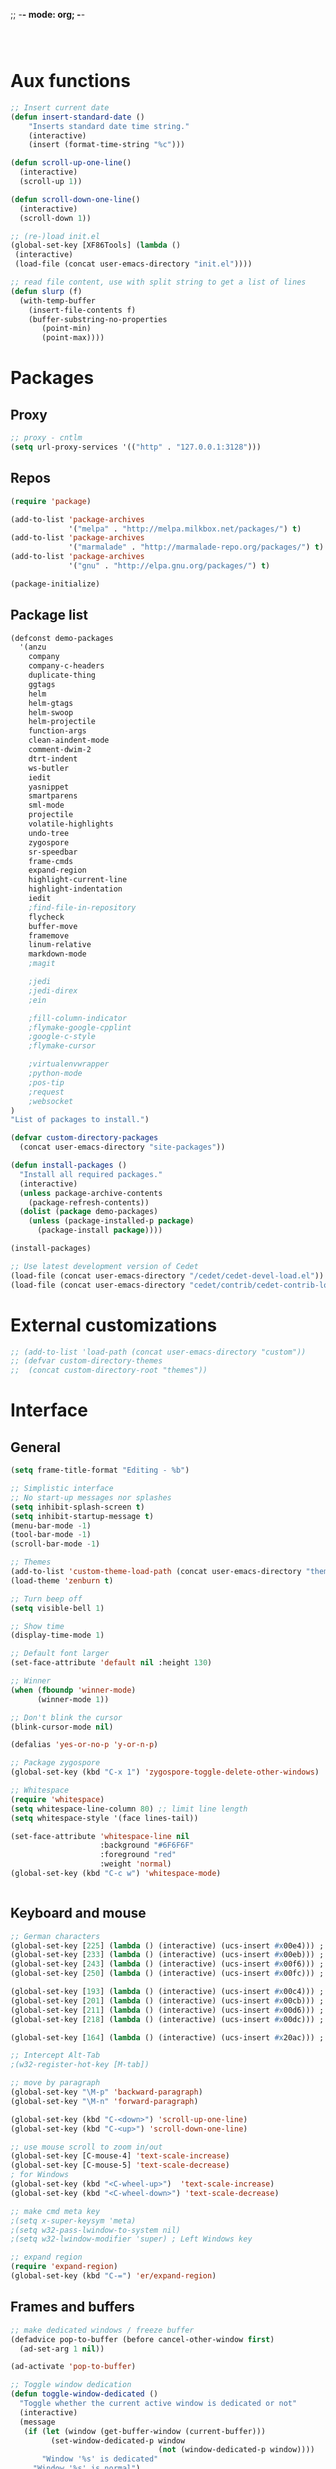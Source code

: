 ;; -*- mode: org; -*-

#+STARTUP:    align fold nodlcheck hidestars oddeven lognotestate
#+SEQ_TODO:   TODO(t) INPROGRESS(i) WAITING(w@) | DONE(d) CANCELED(c@)
#+TAGS:       Write(w) Update(u) Fix(f) Check(c)
#+LANGUAGE:   en
#+PRIORITIES: A C B
#+CATEGORY:   config

#+BEGIN_SRC 


#+END_SRC

* Aux functions
#+BEGIN_SRC emacs-lisp
;; Insert current date
(defun insert-standard-date ()
    "Inserts standard date time string."
    (interactive)
    (insert (format-time-string "%c")))

(defun scroll-up-one-line()
  (interactive)
  (scroll-up 1))

(defun scroll-down-one-line()
  (interactive)
  (scroll-down 1))

;; (re-)load init.el
(global-set-key [XF86Tools] (lambda ()
 (interactive)
 (load-file (concat user-emacs-directory "init.el"))))

;; read file content, use with split string to get a list of lines
(defun slurp (f)
  (with-temp-buffer
    (insert-file-contents f)
    (buffer-substring-no-properties
       (point-min)
       (point-max))))

#+END_SRC
* Packages
** Proxy
#+BEGIN_SRC emacs-lisp
;; proxy - cntlm
(setq url-proxy-services '(("http" . "127.0.0.1:3128")))

#+END_SRC
** Repos
#+BEGIN_SRC emacs-lisp
(require 'package)

(add-to-list 'package-archives
             '("melpa" . "http://melpa.milkbox.net/packages/") t)
(add-to-list 'package-archives
             '("marmalade" . "http://marmalade-repo.org/packages/") t)
(add-to-list 'package-archives
             '("gnu" . "http://elpa.gnu.org/packages/") t)

(package-initialize)
#+END_SRC
   
** Package list
#+begin_src emacs-lisp
(defconst demo-packages
  '(anzu
    company
    company-c-headers
    duplicate-thing
    ggtags
    helm
    helm-gtags
    helm-swoop
    helm-projectile
    function-args
    clean-aindent-mode
    comment-dwim-2
    dtrt-indent
    ws-butler
    iedit
    yasnippet
    smartparens
    sml-mode
    projectile
    volatile-highlights
    undo-tree
    zygospore
    sr-speedbar
    frame-cmds
    expand-region
    highlight-current-line
    highlight-indentation
    iedit
    ;find-file-in-repository
    flycheck
    buffer-move
    framemove
    linum-relative
    markdown-mode
    ;magit

    ;jedi
    ;jedi-direx
    ;ein

    ;fill-column-indicator
    ;flymake-google-cpplint
    ;google-c-style
    ;flymake-cursor

    ;virtualenvwrapper
    ;python-mode
    ;pos-tip
    ;request
    ;websocket
)
"List of packages to install.")

(defvar custom-directory-packages
  (concat user-emacs-directory "site-packages"))

(defun install-packages ()
  "Install all required packages."
  (interactive)
  (unless package-archive-contents
    (package-refresh-contents))
  (dolist (package demo-packages)
    (unless (package-installed-p package)
      (package-install package))))

(install-packages)

;; Use latest development version of Cedet
(load-file (concat user-emacs-directory "/cedet/cedet-devel-load.el"))
(load-file (concat user-emacs-directory "cedet/contrib/cedet-contrib-load.el"))
#+end_src
   
* External customizations
#+begin_src emacs-lisp
;; (add-to-list 'load-path (concat user-emacs-directory "custom"))
;; (defvar custom-directory-themes
;;  (concat custom-directory-root "themes"))
#+end_src

* Interface
** General
#+BEGIN_SRC emacs-lisp
(setq frame-title-format "Editing - %b")

;; Simplistic interface
;; No start-up messages nor splashes
(setq inhibit-splash-screen t)
(setq inhibit-startup-message t)
(menu-bar-mode -1)
(tool-bar-mode -1)
(scroll-bar-mode -1)

;; Themes
(add-to-list 'custom-theme-load-path (concat user-emacs-directory "themes"))
(load-theme 'zenburn t)

;; Turn beep off
(setq visible-bell 1)

;; Show time
(display-time-mode 1)

;; Default font larger
(set-face-attribute 'default nil :height 130)

;; Winner
(when (fboundp 'winner-mode)
      (winner-mode 1))

;; Don't blink the cursor
(blink-cursor-mode nil)

(defalias 'yes-or-no-p 'y-or-n-p)

;; Package zygospore
(global-set-key (kbd "C-x 1") 'zygospore-toggle-delete-other-windows)

;; Whitespace
(require 'whitespace)
(setq whitespace-line-column 80) ;; limit line length
(setq whitespace-style '(face lines-tail))

(set-face-attribute 'whitespace-line nil
                    :background "#6F6F6F"
                    :foreground "red"
					:weight 'normal)
(global-set-key (kbd "C-c w") 'whitespace-mode)


#+END_SRC

** Keyboard and mouse
#+BEGIN_SRC emacs-lisp
;; German characters
(global-set-key [225] (lambda () (interactive) (ucs-insert #x00e4))) ; ä
(global-set-key [233] (lambda () (interactive) (ucs-insert #x00eb))) ; ë
(global-set-key [243] (lambda () (interactive) (ucs-insert #x00f6))) ; ö
(global-set-key [250] (lambda () (interactive) (ucs-insert #x00fc))) ; ü

(global-set-key [193] (lambda () (interactive) (ucs-insert #x00c4))) ; Ä
(global-set-key [201] (lambda () (interactive) (ucs-insert #x00cb))) ; Ë
(global-set-key [211] (lambda () (interactive) (ucs-insert #x00d6))) ; Ö
(global-set-key [218] (lambda () (interactive) (ucs-insert #x00dc))) ; Ü

(global-set-key [164] (lambda () (interactive) (ucs-insert #x20ac))) ; €

;; Intercept Alt-Tab
;(w32-register-hot-key [M-tab])

;; move by paragraph
(global-set-key "\M-p" 'backward-paragraph)
(global-set-key "\M-n" 'forward-paragraph)

(global-set-key (kbd "C-<down>") 'scroll-up-one-line)
(global-set-key (kbd "C-<up>") 'scroll-down-one-line)

;; use mouse scroll to zoom in/out
(global-set-key [C-mouse-4] 'text-scale-increase)
(global-set-key [C-mouse-5] 'text-scale-decrease)
; for Windows
(global-set-key (kbd "<C-wheel-up>")  'text-scale-increase)
(global-set-key (kbd "<C-wheel-down>") 'text-scale-decrease)

;; make cmd meta key
;(setq x-super-keysym 'meta)
;(setq w32-pass-lwindow-to-system nil)
;(setq w32-lwindow-modifier 'super) ; Left Windows key

;; expand region
(require 'expand-region)
(global-set-key (kbd "C-=") 'er/expand-region)

#+END_SRC
** Frames and buffers
#+BEGIN_SRC emacs-lisp
;; make dedicated windows / freeze buffer
(defadvice pop-to-buffer (before cancel-other-window first)
  (ad-set-arg 1 nil))

(ad-activate 'pop-to-buffer)

;; Toggle window dedication
(defun toggle-window-dedicated ()
  "Toggle whether the current active window is dedicated or not"
  (interactive)
  (message
   (if (let (window (get-buffer-window (current-buffer)))
         (set-window-dedicated-p window
                                 (not (window-dedicated-p window))))
       "Window '%s' is dedicated"
     "Window '%s' is normal")
   (current-buffer)))

(global-set-key [kp-enter] 'toggle-window-dedicated)
#+END_SRC
** Windmove
#+BEGIN_SRC emacs-lisp
(require 'framemove)
(require 'buffer-move)
(windmove-default-keybindings)
(setq framemove-hook-into-windmove t)
;; Make windmove work in org-mode:
(add-hook 'org-shiftup-final-hook 'windmove-up)
(add-hook 'org-shiftleft-final-hook 'windmove-left)
(add-hook 'org-shiftdown-final-hook 'windmove-down)
(add-hook 'org-shiftright-final-hook 'windmove-right)
#+END_SRC
* Editing
** Emails / Abbreviations
#+BEGIN_SRC emacs-lisp
;; Abreviations for emails
(setq abbrev-file-name
(concat user-emacs-directory "abbrev_defs.el"))
(if (file-exists-p abbrev-file-name)
    (quietly-read-abbrev-file))
(add-hook 'text-mode-hook 'abbrev-mode)
#+END_SRC
** Ibuffer
#+BEGIN_SRC emacs-lisp
;(require 'ibuffer)
;(global-set-key (kbd "C-x C-b") 'ibuffer-other-window) ;'ibuffer)
;(autoload 'ibuffer "ibuffer" "List buffers." t)
;(setq ibuffer-default-sorting-mode 'major-mode)
#+END_SRC   
** Spellcheck
#+BEGIN_SRC emacs-lisp
;; Use spell check by default
(setq-default ispell-program-name "C:/Tools/Aspell/bin/aspell.exe")
(setq text-mode-hook '(lambda() (flyspell-mode t) ))
(setq prog-mode-hook '(lambda() (flyspell-mode t) ))
#+END_SRC   
** Other ...
#+begin_src emacs-lisp
;;(setq fill-column 70)
(setq-default default-tab-width 4)

;; Ignore case when searching
(setq case-fold-search t)

;; Backup files in temp directory
(setq backup-directory-alist
	  `((".*" . ,temporary-file-directory)))

(setq auto-save-file-name-transforms
	  `((".*" ,temporary-file-directory t)))

;; Use windows recycle bin when deleting files
(setq delete-by-moving-to-trash t)

;; Enable upper-/lower-case commands
(put 'upcase-region 'disabled nil)
(put 'downcase-region 'disabled nil)

;; GROUP: Editing -> Editing Basics

(setq global-mark-ring-max 5000         ; increase mark ring to contains 5000 entries
      mark-ring-max 5000                ; increase kill ring to contains 5000 entries
      mode-require-final-newline t      ; add a newline to end of file
      tab-width 4                       ; default to 4 visible spaces to display a tab
      )

(add-hook 'sh-mode-hook (lambda ()
                          (setq tab-width 4)))

(set-terminal-coding-system 'utf-8)
(set-keyboard-coding-system 'utf-8)
(set-language-environment "UTF-8")
(prefer-coding-system 'utf-8)

(setq-default indent-tabs-mode nil)
(delete-selection-mode)
(global-set-key (kbd "RET") 'newline-and-indent)

;; GROUP: Editing -> Killing
(setq kill-ring-max 5000 ; increase kill-ring capacity
      kill-whole-line t  ; if NIL, kill whole line and move the next line up
      )

;; show whitespace in diff-mode
(add-hook 'diff-mode-hook (lambda ()
                            (setq-local whitespace-style
                                        '(face
                                          tabs
                                          tab-mark
                                          spaces
                                          space-mark
                                          trailing
                                          indentation::space
                                          indentation::tab
                                          newline
                                          newline-mark))
                            (whitespace-mode 1)))

;; Package: volatile-highlights
;; GROUP: Editing -> Volatile Highlights
(require 'volatile-highlights)
(volatile-highlights-mode t)

;; Package: clean-aindent-mode
;; GROUP: Editing -> Indent -> Clean Aindent
(require 'clean-aindent-mode)
(add-hook 'prog-mode-hook 'clean-aindent-mode)


;; PACKAGE: dtrt-indent
(require 'dtrt-indent)
(dtrt-indent-mode 1)
(setq dtrt-indent-verbosity 0)

;; PACKAGE: ws-butler
(require 'ws-butler)
(add-hook 'c-mode-common-hook 'ws-butler-mode)
(add-hook 'text-mode 'ws-butler-mode)
(add-hook 'fundamental-mode 'ws-butler-mode)

;; Package: undo-tree
;; GROUP: Editing -> Undo -> Undo Tree
(require 'undo-tree)
(global-undo-tree-mode)

;; Package: yasnippet
;; GROUP: Editing -> Yasnippet
(require 'yasnippet)
(yas-global-mode 1)

;; PACKAGE: smartparens
(require 'smartparens-config)
(setq sp-base-key-bindings 'paredit)
(setq sp-autoskip-closing-pair 'always)
(setq sp-hybrid-kill-entire-symbol nil)
(sp-use-paredit-bindings)

(show-smartparens-global-mode +1)
(smartparens-global-mode 1)

;; PACKAGE: comment-dwim-2
(global-set-key (kbd "M-;") 'comment-dwim-2)

;; Jump to end of snippet definition
(define-key yas-keymap (kbd "<return>") 'yas/exit-all-snippets)

;; Inter-field navigation
(defun yas/goto-end-of-active-field ()
  (interactive)
  (let* ((snippet (car (yas--snippets-at-point)))
         (position (yas--field-end (yas--snippet-active-field snippet))))
    (if (= (point) position)
        (move-end-of-line 1)
      (goto-char position))))

(defun yas/goto-start-of-active-field ()
  (interactive)
  (let* ((snippet (car (yas--snippets-at-point)))
         (position (yas--field-start (yas--snippet-active-field snippet))))
    (if (= (point) position)
        (move-beginning-of-line 1)
      (goto-char position))))

(define-key yas-keymap (kbd "C-e") 'yas/goto-end-of-active-field)
(define-key yas-keymap (kbd "C-a") 'yas/goto-start-of-active-field)
;; (define-key yas-minor-mode-map [(tab)] nil)
;; (define-key yas-minor-mode-map (kbd "TAB") nil)
;; (define-key yas-minor-mode-map (kbd "C-<tab>") 'yas-expand)
;; No dropdowns please, yas
(setq yas-prompt-functions '(yas/ido-prompt yas/completing-prompt))

;; No need to be so verbose
(setq yas-verbosity 1)

;; Wrap around region
(setq yas-wrap-around-region t)

(add-hook 'term-mode-hook (lambda() (setq yas-dont-activate t)))

;; PACKAGE: anzu
;; GROUP: Editing -> Matching -> Isearch -> Anzu
(require 'anzu)
(global-anzu-mode)
(global-set-key (kbd "M-%") 'anzu-query-replace)
(global-set-key (kbd "C-M-%") 'anzu-query-replace-regexp)

;; PACKAGE: iedit
(setq iedit-toggle-key-default nil)
(require 'iedit)
(global-set-key (kbd "C-;") 'iedit-mode)

;; PACKAGE: duplicate-thing
(require 'duplicate-thing)
(global-set-key (kbd "M-c") 'duplicate-thing)

;; Customized functions
(defun prelude-move-beginning-of-line (arg)
  "Move point back to indentation of beginning of line.

Move point to the first non-whitespace character on this line.
If point is already there, move to the beginning of the line.
Effectively toggle between the first non-whitespace character and
the beginning of the line.

If ARG is not nil or 1, move forward ARG - 1 lines first. If
point reaches the beginning or end of the buffer, stop there."
  (interactive "^p")
  (setq arg (or arg 1))

  ;; Move lines first
  (when (/= arg 1)
    (let ((line-move-visual nil))
      (forward-line (1- arg))))

  (let ((orig-point (point)))
    (back-to-indentation)
    (when (= orig-point (point))
      (move-beginning-of-line 1))))

(global-set-key (kbd "C-a") 'prelude-move-beginning-of-line)

(defadvice kill-ring-save (before slick-copy activate compile)
  "When called interactively with no active region, copy a single
line instead."
  (interactive
   (if mark-active (list (region-beginning) (region-end))
     (message "Copied line")
     (list (line-beginning-position)
           (line-beginning-position 2)))))

(defadvice kill-region (before slick-cut activate compile)
  "When called interactively with no active region, kill a single
  line instead."
  (interactive
   (if mark-active (list (region-beginning) (region-end))
     (list (line-beginning-position)
           (line-beginning-position 2)))))

;; kill a line, including whitespace characters until next non-whiepsace character
;; of next line
(defadvice kill-line (before check-position activate)
  (if (member major-mode
              '(emacs-lisp-mode scheme-mode lisp-mode
                                c-mode c++-mode objc-mode
                                latex-mode plain-tex-mode))
      (if (and (eolp) (not (bolp)))
          (progn (forward-char 1)
                 (just-one-space 0)
                 (backward-char 1)))))

;; taken from prelude-editor.el
;; automatically indenting yanked text if in programming-modes
(defvar yank-indent-modes
  '(LaTeX-mode TeX-mode)
  "Modes in which to indent regions that are yanked (or yank-popped).
Only modes that don't derive from `prog-mode' should be listed here.")

(defvar yank-indent-blacklisted-modes
  '(python-mode slim-mode haml-mode)
  "Modes for which auto-indenting is suppressed.")

(defvar yank-advised-indent-threshold 1000
  "Threshold (# chars) over which indentation does not automatically occur.")

(defun yank-advised-indent-function (beg end)
  "Do indentation, as long as the region isn't too large."
  (if (<= (- end beg) yank-advised-indent-threshold)
      (indent-region beg end nil)))

(defadvice yank (after yank-indent activate)
  "If current mode is one of 'yank-indent-modes,
indent yanked text (with prefix arg don't indent)."
  (if (and (not (ad-get-arg 0))
           (not (member major-mode yank-indent-blacklisted-modes))
           (or (derived-mode-p 'prog-mode)
               (member major-mode yank-indent-modes)))
      (let ((transient-mark-mode nil))
        (yank-advised-indent-function (region-beginning) (region-end)))))

(defadvice yank-pop (after yank-pop-indent activate)
  "If current mode is one of `yank-indent-modes',
indent yanked text (with prefix arg don't indent)."
  (when (and (not (ad-get-arg 0))
             (not (member major-mode yank-indent-blacklisted-modes))
             (or (derived-mode-p 'prog-mode)
                 (member major-mode yank-indent-modes)))
    (let ((transient-mark-mode nil))
      (yank-advised-indent-function (region-beginning) (region-end)))))

;; prelude-core.el
(defun indent-buffer ()
  "Indent the currently visited buffer."
  (interactive)
  (indent-region (point-min) (point-max)))

;; prelude-editing.el
(defcustom prelude-indent-sensitive-modes
  '(coffee-mode python-mode slim-mode haml-mode yaml-mode)
  "Modes for which auto-indenting is suppressed."
  :type 'list)

(defun indent-region-or-buffer ()
  "Indent a region if selected, otherwise the whole buffer."
  (interactive)
  (unless (member major-mode prelude-indent-sensitive-modes)
    (save-excursion
      (if (region-active-p)
          (progn
            (indent-region (region-beginning) (region-end))
            (message "Indented selected region."))
        (progn
          (indent-buffer)
          (message "Indented buffer.")))
      (whitespace-cleanup))))

(global-set-key (kbd "C-c i") 'indent-region-or-buffer)

;; add duplicate line function from Prelude
;; taken from prelude-core.el
(defun prelude-get-positions-of-line-or-region ()
  "Return positions (beg . end) of the current line
or region."
  (let (beg end)
    (if (and mark-active (> (point) (mark)))
        (exchange-point-and-mark))
    (setq beg (line-beginning-position))
    (if mark-active
        (exchange-point-and-mark))
    (setq end (line-end-position))
    (cons beg end)))

;; smart openline
(defun prelude-smart-open-line (arg)
  "Insert an empty line after the current line.
Position the cursor at its beginning, according to the current mode.
With a prefix ARG open line above the current line."
  (interactive "P")
  (if arg
      (prelude-smart-open-line-above)
    (progn
      (move-end-of-line nil)
      (newline-and-indent))))

(defun prelude-smart-open-line-above ()
  "Insert an empty line above the current line.
Position the cursor at it's beginning, according to the current mode."
  (interactive)
  (move-beginning-of-line nil)
  (newline-and-indent)
  (forward-line -1)
  (indent-according-to-mode))

(global-set-key (kbd "M-o") 'prelude-smart-open-line)
(global-set-key (kbd "M-o") 'open-line)
#+end_src

* Org
#+BEGIN_SRC emacs-lisp
(org-babel-do-load-languages
 'org-babel-load-languages
 '((emacs-lisp . t)
   (ditaa . t)))
#+END_SRC
* Autocomplete
** Company
#+begin_src emacs-lisp
(require 'company)
(add-hook 'after-init-hook 'global-company-mode)
;; (setq company-backends (delete 'company-semantic company-backends))
#+end_src
** Yasnippet
#+BEGIN_SRC emacs-lisp
;; Package: yasnippet
(require 'yasnippet)
(yas-global-mode 1)
#+END_SRC
* Development
** General
#+begin_src emacs-lisp
;; Project customizations
(defvar my-project-dir "C:/Users/szufnarowski/Desktop/Workspace/_PROJECTS/")
(setq default-directory my-project-dir)
(setq enable-local-eval t)
(put 'default-directory 'safe-local-variable #'stringp)

;; Source-Code-Pro font
(defun use-source-code-pro-font ()
  "Switch the current buffer to a source code pro font."
  (when (member "Source Code Pro" (font-family-list))
	(face-remap-add-relative 'default
							 '(:family "Source Code Pro"))))
; :height 1.2))))

(add-hook 'prog-mode-hook 'use-source-code-pro-font)

;; Numbering lines/columns
(require 'linum-relative)
(add-hook 'prog-mode-hook 'linum-mode)
(column-number-mode 1)
(set-face-attribute 'linum nil :height 100) ; linum should not depend on default font

;; show unncessary whitespace that can mess up your diff
(add-hook 'prog-mode-hook (lambda () (interactive) (setq show-trailing-whitespace 1)))

;; use space to indent by default
(setq-default indent-tabs-mode nil)

;; set appearance of a tab that is represented by 4 spaces
(setq-default tab-width 4)

;; Compilation
(global-set-key (kbd "<f5>") (lambda ()
                               (interactive)
                               (setq-local compilation-read-command nil)
                               (call-interactively 'compile)))

;; Package: clean-aindent-mode
(require 'clean-aindent-mode)
(add-hook 'prog-mode-hook 'clean-aindent-mode)

;; Package: dtrt-indent
(require 'dtrt-indent)
(dtrt-indent-mode 1)

;; Package: ws-butler
(require 'ws-butler)
(add-hook 'prog-mode-hook 'ws-butler-mode)

;; iEdit mode
(define-key global-map (kbd "C-c ;") 'iedit-mode)

#+end_src
** Smart parenthesis
#+BEGIN_SRC emacs-lisp
;; Package: smartparens
(require 'smartparens-config)
(setq sp-base-key-bindings 'paredit)
(setq sp-autoskip-closing-pair 'always)
(setq sp-hybrid-kill-entire-symbol nil)
(sp-use-paredit-bindings)

(show-smartparens-global-mode +1)
(smartparens-global-mode 1)
#+END_SRC
** Helm
#+begin_src emacs-lisp
(require 'helm-config)
(require 'helm-grep)

;; The default "C-x c" is quite close to "C-x C-c", which quits Emacs.
;; Changed to "C-c h". Note: We must set "C-c h" globally, because we
;; cannot change `helm-command-prefix-key' once `helm-config' is loaded.
(global-set-key (kbd "C-c h") 'helm-command-prefix)
(global-unset-key (kbd "C-x c"))

(define-key helm-map (kbd "<tab>") 'helm-execute-persistent-action) ; rebihnd tab to do persistent action
(define-key helm-map (kbd "C-i") 'helm-execute-persistent-action) ; make TAB works in terminal
(define-key helm-map (kbd "C-z")  'helm-select-action) ; list actions using C-z

(define-key helm-grep-mode-map (kbd "<return>")  'helm-grep-mode-jump-other-window)
(define-key helm-grep-mode-map (kbd "n")  'helm-grep-mode-jump-other-window-forward)
(define-key helm-grep-mode-map (kbd "p")  'helm-grep-mode-jump-other-window-backward)

(when (executable-find "curl")
  (setq helm-google-suggest-use-curl-p t))

(setq
 helm-scroll-amount 4 ; scroll 4 lines other window using M-<next>/M-<prior>
 helm-quick-update t ; do not display invisible candidates
 helm-ff-search-library-in-sexp t ; search for library in `require' and `declare-function' sexp.
 helm-split-window-in-side-p t ;; open helm buffer inside current window, not occupy whole other window
 helm-candidate-number-limit 500 ; limit the number of displayed canidates
 helm-ff-file-name-history-use-recentf t
 helm-move-to-line-cycle-in-source t ; move to end or beginning of source when reaching top or bottom of source.
 helm-buffers-fuzzy-matching t          ; fuzzy matching buffer names when non-nil
                                        ; useful in helm-mini that lists buffers

 )

(add-to-list 'helm-sources-using-default-as-input 'helm-source-man-pages)

(global-set-key (kbd "M-x") 'helm-M-x)
(global-set-key (kbd "M-y") 'helm-show-kill-ring)
(global-set-key (kbd "C-x b") 'helm-mini)
(global-set-key (kbd "C-x C-f") 'helm-find-files)
(global-set-key (kbd "C-h SPC") 'helm-all-mark-rings)
(global-set-key (kbd "C-c h o") 'helm-occur)

(global-set-key (kbd "C-c h C-c w") 'helm-wikipedia-suggest)

(global-set-key (kbd "C-c h x") 'helm-register)
;; (global-set-key (kbd "C-x r j") 'jump-to-register)

(define-key 'help-command (kbd "C-f") 'helm-apropos)
(define-key 'help-command (kbd "r") 'helm-info-emacs)
(define-key 'help-command (kbd "C-l") 'helm-locate-library)

;; use helm to list eshell history
(add-hook 'eshell-mode-hook
          #'(lambda ()
              (define-key eshell-mode-map (kbd "M-l")  'helm-eshell-history)))

;;; Save current position to mark ring
(add-hook 'helm-goto-line-before-hook 'helm-save-current-pos-to-mark-ring)

;; show minibuffer history with Helm
(define-key minibuffer-local-map (kbd "M-p") 'helm-minibuffer-history)
(define-key minibuffer-local-map (kbd "M-n") 'helm-minibuffer-history)

(define-key global-map [remap find-tag] 'helm-etags-select)

(define-key global-map [remap list-buffers] 'helm-buffers-list)

;;;;;;;;;;;;;;;;;;;;;;;;;;;;;;;;;;;;;;;;
;; PACKAGE: helm-swoop                ;;
;;;;;;;;;;;;;;;;;;;;;;;;;;;;;;;;;;;;;;;;
;; Locate the helm-swoop folder to your path
(require 'helm-swoop)

;; Change the keybinds to whatever you like :)
(global-set-key (kbd "C-c h o") 'helm-swoop)
(global-set-key (kbd "C-c s") 'helm-multi-swoop-all)

;; When doing isearch, hand the word over to helm-swoop
(define-key isearch-mode-map (kbd "M-i") 'helm-swoop-from-isearch)

;; From helm-swoop to helm-multi-swoop-all
(define-key helm-swoop-map (kbd "M-i") 'helm-multi-swoop-all-from-helm-swoop)

;; Save buffer when helm-multi-swoop-edit complete
(setq helm-multi-swoop-edit-save t)

;; If this value is t, split window inside the current window
(setq helm-swoop-split-with-multiple-windows t)

;; Split direcion. 'split-window-vertically or 'split-window-horizontally
(setq helm-swoop-split-direction 'split-window-vertically)

;; If nil, you can slightly boost invoke speed in exchange for text color
(setq helm-swoop-speed-or-color t)

(helm-mode 1)
#+end_src
** Helm Gtags
#+BEGIN_SRC emacs-lisp
;; This variables must be set before loading helm-gtags
(setq helm-gtags-prefix-key "\C-cg")

(require 'helm-gtags)

(setq
 helm-gtags-ignore-case t
 helm-gtags-auto-update t
 helm-gtags-use-input-at-cursor t
 helm-gtags-pulse-at-cursor t
 helm-gtags-prefix-key "\C-cg"
 helm-gtags-suggested-key-mapping t
 )

;; Enable helm-gtags-mode in Dired so you can jump to any tag
;; when navigate project tree with Dired
(add-hook 'dired-mode-hook 'helm-gtags-mode)

;; Enable helm-gtags-mode in Eshell for the same reason as above
(add-hook 'eshell-mode-hook 'helm-gtags-mode)

;; Enable helm-gtags-mode in languages that GNU Global supports
(add-hook 'c-mode-hook 'helm-gtags-mode)
(add-hook 'c++-mode-hook 'helm-gtags-mode)
(add-hook 'java-mode-hook 'helm-gtags-mode)
(add-hook 'asm-mode-hook 'helm-gtags-mode)

;; key bindings
(define-key helm-gtags-mode-map (kbd "C-c g a") 'helm-gtags-tags-in-this-function)
(define-key helm-gtags-mode-map (kbd "C-j") 'helm-gtags-select)
(define-key helm-gtags-mode-map (kbd "M-.") 'helm-gtags-dwim)
(define-key helm-gtags-mode-map (kbd "M-,") 'helm-gtags-pop-stack)
(define-key helm-gtags-mode-map (kbd "C-c <") 'helm-gtags-previous-history)
(define-key helm-gtags-mode-map (kbd "C-c >") 'helm-gtags-next-history)
(define-key helm-gtags-mode-map (kbd "C-c g s") 'helm-gtags-find-symbol)
(define-key helm-gtags-mode-map (kbd "C-c g t") 'helm-gtags-find-tag)
(define-key helm-gtags-mode-map (kbd "C-c g r") 'helm-gtags-find-rtag)
(define-key helm-gtags-mode-map (kbd "C-c g f") 'helm-gtags-find-file)
(define-key helm-gtags-mode-map (kbd "C-c g d") 'helm-gtags-visit-rootdir)

;; Redefine Helm-Gtags functions in order to have support for project-specific GTAGS
(defun helm-gtags--find-tag-simple ()
  (or (locate-dominating-file default-directory "GTAGS")
      (getenv "GTAGSDBPATH")
      (if (not (yes-or-no-p "File GTAGS not found. Run 'gtags'? "))
          (user-error "Abort")
        (let* ((tagroot (read-directory-name "Root Directory: "))
               (label (helm-gtags--read-gtagslabel))
               (default-directory tagroot))
          (message "gtags is generating tags....")
          (unless (zerop (process-file "gtags" nil nil nil
                                       "-q" (helm-gtags--label-option label)))
            (error "Faild: 'gtags -q'"))
          tagroot))))

(defun helm-gtags-dwim ()
  "Find by context. Here is
- on include statement then jump to included file
- on symbol definition then jump to its references
- on reference point then jump to its definition."
  (interactive)
  (let ((dd (expand-file-name default-directory)))
         (setenv "GTAGSROOT" (directory-file-name dd))
         (setenv "GTAGSLIBPATH" (concat dd ".ext"))
         (setenv "GTAGSDBPATH" (concat dd ".loc")))
  (let ((line (helm-current-line-contents)))
    (if (string-match helm-gtags--include-regexp line)
        (let ((helm-gtags-use-input-at-cursor t))
          (helm-gtags-find-files (match-string-no-properties 1 line)))
      (if (thing-at-point 'symbol)
          (helm-gtags-find-tag-from-here)
        (call-interactively 'helm-gtags-find-tag)))))

#+END_SRC

** Cedet
#+BEGIN_SRC emacs-lisp
;; CEDET completion
(set-default 'semantic-case-fold t)

;; Load this to let Cedet parse STL libraries (important GCC defines)
(require 'semantic)
(require 'semantic/bovine/c)

(global-semanticdb-minor-mode 1)
(global-semantic-idle-scheduler-mode 1)
(global-semantic-idle-summary-mode 1)
(global-semantic-stickyfunc-mode 1)
(setq-local eldoc-documentation-function #'ggtags-eldoc-function)
(set-default 'semantic-case-fold t)

(semantic-mode 1)

(defun alexott/cedet-hook ()
  (local-set-key "\C-c\C-j" 'semantic-ia-fast-jump)
  (local-set-key "\C-c\C-s" 'semantic-ia-show-summary))


;; Enable EDE only in C/C++
(require 'ede)
(global-ede-mode)

#+END_SRC

** C General
#+begin_src emacs-lisp
(require 'cc-mode)
(add-hook 'c-mode-common-hook 'alexott/cedet-hook)
;; Edit h-files in C++ mode
(add-to-list 'auto-mode-alist '("\\.h\\'" . c++-mode))

;; Delete as much whitespace as possible
(add-hook 'c-mode-common-hook (lambda ()
 (c-toggle-hungry-state 1)))

(add-hook 'c-mode-common-hook 'flycheck-mode)
#+end_src

** C++
*** General
#+begin_src emacs-lisp
(add-hook 'c++-mode-hook 'alexott/cedet-hook)

;; Available C style:
;; “gnu”: The default style for GNU projects
;; “k&r”: What Kernighan and Ritchie, the authors of C used in their book
;; “bsd”: What BSD developers use, aka “Allman style” after Eric Allman.
;; “whitesmith”: Popularized by the examples that came with Whitesmiths C, an early commercial C compiler.
;; “stroustrup”: What Stroustrup, the author of C++ used in his book
;; “ellemtel”: Popular C++ coding standards as defined by “Programming in C++, Rules and Recommendations,” Erik Nyquist and Mats Henricson, Ellemtel
;; “linux”: What the Linux developers use for kernel development
;; “python”: What Python developers use for extension modules
;; “java”: The default style for java-mode (see below)
;; “user”: When you want to define your own style
(setq
 c-default-style "linux" ;; set style to "linux"
 )

(global-set-key (kbd "RET") 'newline-and-indent)  ; automatically indent when press RET

(define-key c-mode-map  [(shift tab)] 'company-complete)
(define-key c++-mode-map  [(shift tab)] 'company-complete)
#+end_src
*** Function arguments
#+begin_src emacs-lisp
(require 'function-args)
(fa-config-default)
(define-key c-mode-map  [(ctrl tab)] 'moo-complete)
(define-key c++-mode-map  [(ctrl tab)] 'moo-complete)
#+end_src
*** Headers
#+begin_src emacs-lisp
;; company-c-headers
(defvar cpp-system-includes (split-string
                             ;; Output of echo "" | g++ -v -x c++ -E -
                             ;; Use absolute paths
(slurp (concat my-project-dir ".global-includes"))))

(require 'company-c-headers)
(add-to-list 'company-backends 'company-c-headers)
(setq company-c-headers-path-system nil company-c-headers-path-user nil)
(semantic-reset-system-include 'c++-mode)
(semantic-gcc-setup)

;; Global includes
(mapc (lambda (x)
          (add-to-list 'company-c-headers-path-system x)
          (semantic-add-system-include x 'c++-mode))
        cpp-system-includes)

;; Local includes (below in projectile per project)
(defvar cpp-local-includes (split-string
                            "
.
inc
.ext
"
                            ))

(add-hook 'c++-mode-hook
(lambda ()
(hack-local-variables)
(let ((file (concat default-directory ".local-includes")))
(when (file-exists-p file)
(mapc (lambda (x) (add-to-list 'company-c-headers-path-user x))
(split-string (slurp file)))))))

;; (defvar cpp-local-includes (list "." "inc"))
;; (mapcar (lambda (x) (add-to-list 'company-c-headers-path-user x)) cpp-local-includes)
;; For Cedet
;; Project settings for CEDET
(load (concat my-project-dir "projects.el"))

#+end_src
*** Code folding
#+BEGIN_SRC emacs-lisp
(add-hook 'c-mode-common-hook 'hs-minor-mode)
#+END_SRC
    
** GDB
#+BEGIN_SRC emacs-lisp
;; setup GDB
(setq
 ;; use gdb-many-windows by default
 gdb-many-windows t

 ;; Non-nil means display source file containing the main routine at startup
 gdb-show-main t
 )
#+END_SRC
** Python
** Projectile
#+BEGIN_SRC emacs-lisp
(require 'projectile)
(projectile-global-mode)
(setq projectile-completion-system 'helm)
(helm-projectile-on)
(setq projectile-indexing-method 'alien)
(setq projectile-enable-caching t)

(custom-set-variables 
'(

projectile-project-root-files-bottom-up 
'(".projectile" ; projectile project marker
    ".git"        ; Git VCS root dir
    ".dir-locals.el" ; ADDED THIS TO DEFAULT SETTINGS
    ".hg"         ; Mercurial VCS root dir
    ".fslckout"   ; Fossil VCS root dir
    ".bzr"        ; Bazaar VCS root dir
    "_darcs"      ; Darcs VCS root dir
    )
)
)

#+END_SRC
** Markdown
#+BEGIN_SRC emacs-lisp
(autoload 'markdown-mode "markdown-mode"
   "Major mode for editing Markdown files" t)
(add-to-list 'auto-mode-alist '("\\.text\\'" . markdown-mode))
(add-to-list 'auto-mode-alist '("\\.markdown\\'" . markdown-mode))
(add-to-list 'auto-mode-alist '("\\.md\\'" . markdown-mode))

(autoload 'orgtbl-to-markdown
       "orgtbl-to-markdown" "Convert org-mode tables to markdown format" t)
#+END_SRC
* Check-me
#+BEGIN_SRC emacs-lisp
;; Specify the fringe width for windows
;(require 'fringe)
;(fringe-mode 10)
;(setq overflow-newline-into-fringe t)
;(setq truncate-lines t)
;(setq truncate-partial-width-windows t)

;; Highlight current line
;(require 'highlight-current-line)
;(global-hl-line-mode t)
;(setq highlight-current-line-globally t)
;(setq highlight-current-line-high-faces nil)
;(setq highlight-current-line-whole-line nil)
;(setq hl-line-face (quote highlight))

;; Truncate long lines visually
;(global-visual-line-mode)

;; Highlight parentheses when the cursor is next to them
(require 'paren)
;(show-paren-mode t)

;; Use mouse wheel even in plain terminal
;(require 'mwheel)
;(mouse-wheel-mode t)

;(require 'pos-tip)
;(setq ac-quick-help-prefer-x t)

;; Indentation
;(require 'highlight-indentation)
;(set-face-background 'highlight-indentation-face "#6F6F6F")
;(set-face-background 'highlight-indentation-current-column-face "#6F6F6F")

;; Skip trailing whitespace on save (leave one)
;(add-hook 'prog-mode-hook
;		  (lambda ()
;			(custom-set-variables
;			 '(require-final-newline t))
;			(add-to-list 'write-file-functions
;						 'delete-trailing-whitespace)))


;; Member functions
;(require 'member-functions)
;; Make to body of mf--infer-c-filename (buffer-name (ido-switch-buffer))
;; Comment out (find-file-noselect [header|c-file]) in expand-member-functions
;(setq mf--source-file-extension "cpp")
;(add-hook 'c-mode-common-hook
;		  (lambda ()
;			(local-set-key "\C-cm" #'expand-member-functions)))

#+END_SRC
